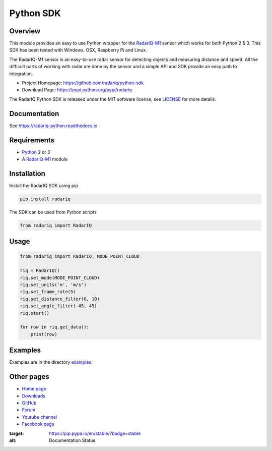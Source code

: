 =================================
Python SDK  |docs|
=================================


Overview
========
This module provides an easy to use Python wrapper for the RadarIQ-M1_ sensor which works
for both Python 2 & 3. This SDK has been tested with Windows, OSX, Raspberry Pi and Linux.

The RadarIQ-M1 sensor is an easy-to-use radar sensor for detecting objects and measuring distance and speed.
All the difficult parts of working with radar are done by the sensor and a simple API and SDK provide an easy
path to integration.

- Project Homepage: https://github.com/radariq/python-sdk
- Download Page: https://pypi.python.org/pypi/radariq

The RadarIQ Python SDK is released under the MIT software license, see LICENSE_ for more details.

.. _LICENSE: https://github.com/radariq/python-sdk/LICENCE


Documentation
=============
See https://radariq-python.readthedocs.io


Requirements
============
- Python_ 2 or 3
- A RadarIQ-M1_ module

Installation
============

Install the RadarIQ SDK using pip

.. code-block:: bash

    pip install radariq

The SDK can be used from Python scripts

.. code-block:: python

    from radariq import RadarIQ

Usage
======

.. code-block:: python

    from radariq import RadarIQ, MODE_POINT_CLOUD

    riq = RadarIQ()
    riq.set_mode(MODE_POINT_CLOUD)
    riq.set_units('m', 'm/s')
    riq.set_frame_rate(5)
    riq.set_distance_filter(0, 10)
    riq.set_angle_filter(-45, 45)
    riq.start()

    for row in riq.get_data():
        print(row)


Examples
========
Examples are in the directory examples_.


Other pages
===========

- `Home page`_
- `Downloads`_
- `GitHub`_
- `Forum`_
- `Youtube channel`_
- `Facebook page`_

.. _`GitHub`: https://github.com/radariq
.. _`Home Page`: https://radariq.io
.. _`Downloads`: https://radariq.io
.. _`Forum`: https://forum.radariq.io
.. _`Youtube channel`: https://youtube.com/radariq
.. _`Facebook page`: https://facebook.com/radarIQsensing
.. _`Python`: https://www.python.org
.. _`RadarIQ-M1`: https://radariq.io/products/radariq-m1
.. _`radariq.io`: https://radariq.io
.. _examples: https://github.com/radariq/python-sdk/blob/master/examples

.. |docs| image:: https://readthedocs.org/projects/pip/badge/?version=stable
:target: https://pip.pypa.io/en/stable/?badge=stable
:alt: Documentation Status